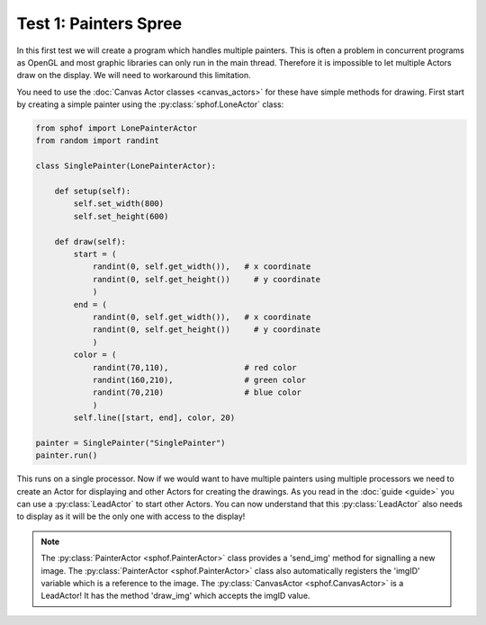 Test 1: Painters Spree
----------------------

In this first test we will create a program which handles multiple
painters. This is often a problem in concurrent programs as OpenGL and 
most graphic libraries can only run in the main thread. Therefore it is
impossible to let multiple Actors draw on the display. We will need to
workaround this limitation.

You need to use the :doc:`Canvas Actor classes <canvas_actors>`
for these have simple methods for drawing. First start by creating
a simple painter using the :py:class:`sphof.LoneActor` class:

.. code-block:: python

   from sphof import LonePainterActor
   from random import randint

   class SinglePainter(LonePainterActor):

       def setup(self):
           self.set_width(800)
           self.set_height(600)

       def draw(self):
           start = (
               randint(0, self.get_width()),   # x coordinate
               randint(0, self.get_height())     # y coordinate
               )
           end = (
               randint(0, self.get_width()),   # x coordinate
               randint(0, self.get_height())     # y coordinate
               )
           color = (
               randint(70,110),                # red color
               randint(160,210),               # green color
               randint(70,210)                 # blue color
               )
           self.line([start, end], color, 20)

   painter = SinglePainter("SinglePainter")
   painter.run()

This runs on a single processor. Now if we would want to have multiple 
painters using multiple processors we need to create an Actor for 
displaying and other Actors for creating the drawings. As you read in 
the :doc:`guide <guide>` you can use a :py:class:`LeadActor` to start 
other Actors. You can now understand that this :py:class:`LeadActor` 
also needs to display as it will be the only one with access to the 
display!

.. note::
    The :py:class:`PainterActor <sphof.PainterActor>` class provides a 'send_img' method for 
    signalling a new image. The :py:class:`PainterActor <sphof.PainterActor>` 
    class also automatically registers the 'imgID' variable which is a 
    reference to the image. The :py:class:`CanvasActor <sphof.CanvasActor>` 
    is a LeadActor! It has the method 'draw_img' which accepts the imgID value.
